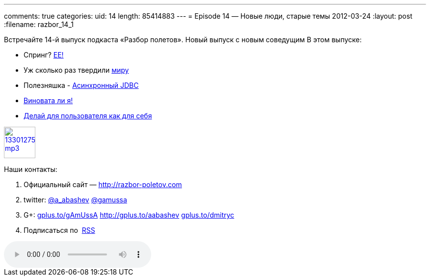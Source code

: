 ---
comments: true
categories:
uid: 14
length: 85414883
---
= Episode 14 — Новые люди, старые темы
2012-03-24
:layout: post
:filename: razbor_14_1

Встречайте 14-й выпуск подкаста «Разбор полетов». Новый выпуск с новым
соведущим В этом выпуске:

* Спринг?
http://www.javacodegeeks.com/2012/03/why-i-will-use-java-ee-instead-of.html[EE!]
* Уж сколько раз твердили
http://java.dzone.com/articles/10-commandments-good-source[миру]
* Полезняшка - http://code.google.com/p/adbcj/[Асинхронный JDBC]
* http://22ideastreet.com/blog/2010/02/02/guilty-developer-syndrome/[Виновата
ли я!]
* http://blog.stackoverflow.com/2012/03/enterprise-vs-consumer-development/[Делай
для пользователя как для себя]

image::http://2.bp.blogspot.com/-qkfh8Q--dks/T0gixAMzuII/AAAAAAAAHD0/O5LbF3vvBNQ/s200/1330127522_mp3.png[link="http://traffic.libsyn.com/razborpoletov/razbor_14_1.mp3" width="64" height="64"]



Наши контакты:

1.  Официальный сайт — http://razbor-poletov.com
2.  twitter: http://twitter.com/a_abashev[@a_abashev]
http://twitter.com/gamussa[@gamussa]
3.  G+: http://gplus.to/gAmUssA[gplus.to/gAmUssA]
http://gplus.to/aabashev http://gplus.to/dmitryc[gplus.to/dmitryc]
4.  Подписаться по  http://feeds.feedburner.com/razbor-podcast[RSS]

audio::http://traffic.libsyn.com/razborpoletov/razbor_14_1.mp3[]

